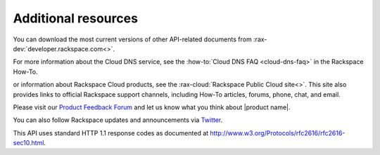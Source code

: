 .. _additional-resources:

Additional resources
~~~~~~~~~~~~~~~~~~~~

You can download the most current versions of other API-related documents from
:rax-dev:`developer.rackspace.com<>`.

For more information about the Cloud DNS service, see the
:how-to:`Cloud DNS FAQ <cloud-dns-faq>` in the Rackspace How-To.

or information about Rackspace Cloud products, see the
:rax-cloud:`Rackspace Public Cloud site<>`. This site also provides links to
official Rackspace support channels, including How-To  articles, forums, phone,
chat, and email.

Please visit our `Product Feedback Forum`_ and let us know what you think about
|product name|.

You can also follow Rackspace updates and announcements via `Twitter`_.

This API uses standard HTTP 1.1 response codes as documented at
http://www.w3.org/Protocols/rfc2616/rfc2616-sec10.html.

.. _Product Feedback Forum: http://feedback.rackspace.com
.. _Twitter: https://twitter.com/rackspace